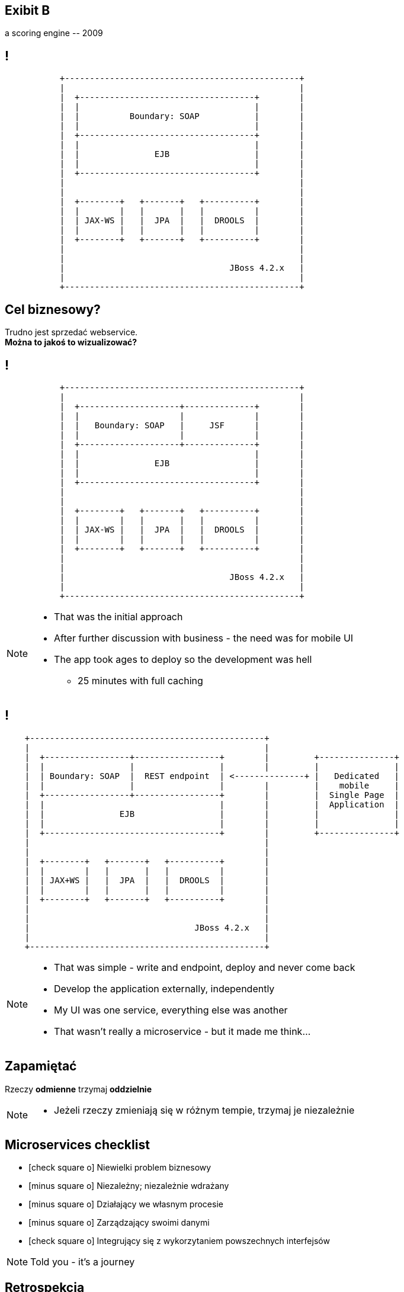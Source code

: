 [.recap]
== Exibit B

[.statement.pull-right]
a scoring engine [detail]#-- 2009#

[.terminal, background-color="black"]
== !
....

           +-----------------------------------------------+
           |                                               |
           |  +-----------------------------------+        |
           |  |                                   |        |
           |  |          Boundary: SOAP           |        |
           |  |                                   |        |
           |  +-----------------------------------+        |
           |  |                                   |        |
           |  |               EJB                 |        |
           |  |                                   |        |
           |  +-----------------------------------+        |
           |                                               |
           |                                               |
           |  +--------+   +-------+   +----------+        |
           |  |        |   |       |   |          |        |
           |  | JAX-WS |   |  JPA  |   |  DROOLS  |        |
           |  |        |   |       |   |          |        |
           |  +--------+   +-------+   +----------+        |
           |                                               |
           |                                               |
           |                                 JBoss 4.2.x   |
           |                                               |
           +-----------------------------------------------+

....

[.right]
== Cel biznesowy?

[.pull-right]
Trudno jest sprzedać webservice. +
[pull-right]#*Można to jakoś to wizualizować?*#


[.terminal, background-color="black"]
== !
....

           +-----------------------------------------------+
           |                                               |
           |  +--------------------+--------------+        |
           |  |                    |              |        |
           |  |   Boundary: SOAP   |     JSF      |        |
           |  |                    |              |        |
           |  +--------------------+--------------+        |
           |  |                                   |        |
           |  |               EJB                 |        |
           |  |                                   |        |
           |  +-----------------------------------+        |
           |                                               |
           |                                               |
           |  +--------+   +-------+   +----------+        |
           |  |        |   |       |   |          |        |
           |  | JAX-WS |   |  JPA  |   |  DROOLS  |        |
           |  |        |   |       |   |          |        |
           |  +--------+   +-------+   +----------+        |
           |                                               |
           |                                               |
           |                                 JBoss 4.2.x   |
           |                                               |
           +-----------------------------------------------+

....

[NOTE]
[role="speaker"]
====
* That was the initial approach
* After further discussion with business - the need was for mobile UI
* The app took ages to deploy so the development was hell
** 25 minutes with full caching
====

[.terminal, background-color="black"]
== !

....
    +-----------------------------------------------+
    |                                               |
    |  +-----------------+-----------------+        |         +---------------+
    |  |                 |                 |        |         |               |
    |  | Boundary: SOAP  |  REST endpoint  | <--------------+ |   Dedicated   |
    |  |                 |                 |        |         |    mobile     |
    |  +-----------------+-----------------+        |         |  Single Page  |
    |  |                                   |        |         |  Application  |
    |  |               EJB                 |        |         |               |
    |  |                                   |        |         |               |
    |  +-----------------------------------+        |         +---------------+
    |                                               |
    |                                               |
    |  +--------+   +-------+   +----------+        |
    |  |        |   |       |   |          |        |
    |  | JAX+WS |   |  JPA  |   |  DROOLS  |        |
    |  |        |   |       |   |          |        |
    |  +--------+   +-------+   +----------+        |
    |                                               |
    |                                               |
    |                                 JBoss 4.2.x   |
    |                                               |
    +-----------------------------------------------+

....

[NOTE]
[role="speaker"]
====
* That was simple - write and endpoint, deploy and never come back
* Develop the application externally, independently
* My UI was one service, everything else was another
* That wasn't really a microservice - but it made me think...
====

[.recap-red]
== Zapamiętać

[.statement]
Rzeczy *odmienne* trzymaj *oddzielnie*

[NOTE]
[role="speaker"]
====
* Jeżeli rzeczy zmieniają się w różnym tempie, trzymaj je niezależnie
====

== Microservices checklist

* icon:check-square-o[] Niewielki problem biznesowy
* icon:minus-square-o[] Niezależny; niezależnie wdrażany
* icon:minus-square-o[] Działający we własnym procesie
* icon:minus-square-o[] Zarządzający swoimi danymi
* icon:check-square-o[] Integrujący się z wykorzytaniem powszechnych interfejsów


[NOTE.speaker]
====
Told you - it's a journey
====

== Retrospekcja

== !

[quote, James Lewis]
____
We define *libraries* as components that are linked into a program and called using in-memory calls, while *services* are out-of-process components who communicate with remote procedure calls
____

[NOTE.speaker]
====
Czy biblioteka pasuje powiem nam kompilator, w design time. Nim system wyjdzie na produkcję

Kto nam powie czy serwis pasuje?

(wait for it)

Klient nam powie jak dostanie HTTP503
====


== Consumer Driven Contracts

(...) drives the development of the *Provider* from its *Consumers* point of view, which means consumer describes *what and how it wants to receive the information* (in a form of a contract) and then *provider implements the service following the given contract*.


[NOTE.speaker]
====
* Can we mitigate it - sure
* Producer validates the present API, against various consumers expectations
* Consumers check against providers' generated data samples (wiremocks / docker stubs)
====